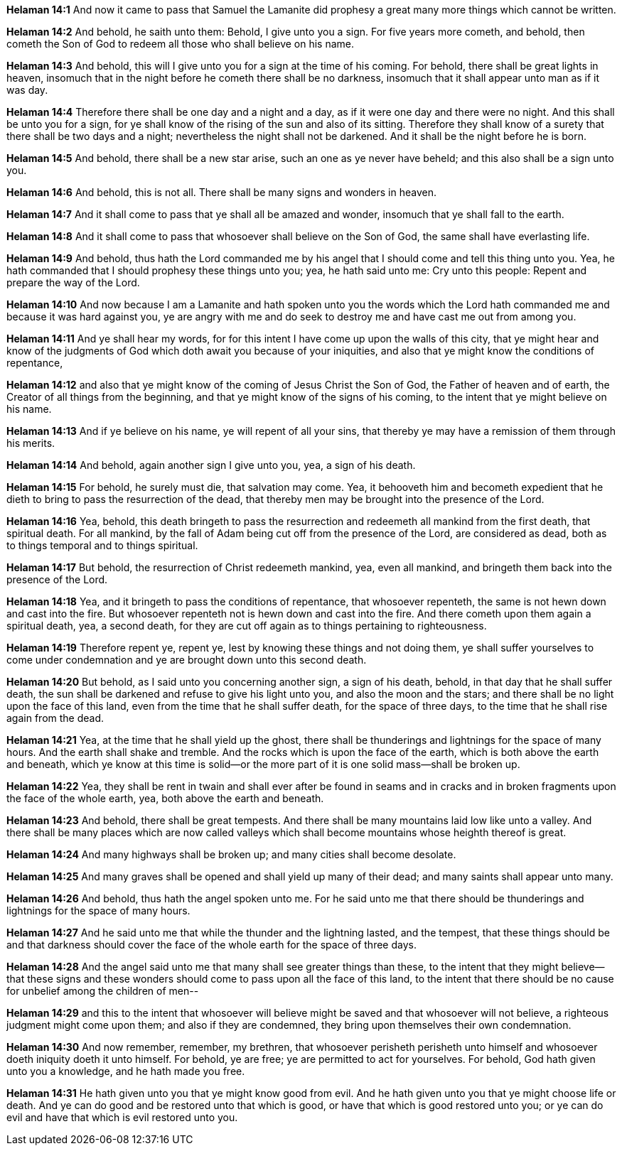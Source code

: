 *Helaman 14:1* And now it came to pass that Samuel the Lamanite did prophesy a great many more things which cannot be written.

*Helaman 14:2* And behold, he saith unto them: Behold, I give unto you a sign. For five years more cometh, and behold, then cometh the Son of God to redeem all those who shall believe on his name.

*Helaman 14:3* And behold, this will I give unto you for a sign at the time of his coming. For behold, there shall be great lights in heaven, insomuch that in the night before he cometh there shall be no darkness, insomuch that it shall appear unto man as if it was day.

*Helaman 14:4* Therefore there shall be one day and a night and a day, as if it were one day and there were no night. And this shall be unto you for a sign, for ye shall know of the rising of the sun and also of its sitting. Therefore they shall know of a surety that there shall be two days and a night; nevertheless the night shall not be darkened. And it shall be the night before he is born.

*Helaman 14:5* And behold, there shall be a new star arise, such an one as ye never have beheld; and this also shall be a sign unto you.

*Helaman 14:6* And behold, this is not all. There shall be many signs and wonders in heaven.

*Helaman 14:7* And it shall come to pass that ye shall all be amazed and wonder, insomuch that ye shall fall to the earth.

*Helaman 14:8* And it shall come to pass that whosoever shall believe on the Son of God, the same shall have everlasting life.

*Helaman 14:9* And behold, thus hath the Lord commanded me by his angel that I should come and tell this thing unto you. Yea, he hath commanded that I should prophesy these things unto you; yea, he hath said unto me: Cry unto this people: Repent and prepare the way of the Lord.

*Helaman 14:10* And now because I am a Lamanite and hath spoken unto you the words which the Lord hath commanded me and because it was hard against you, ye are angry with me and do seek to destroy me and have cast me out from among you.

*Helaman 14:11* And ye shall hear my words, for for this intent I have come up upon the walls of this city, that ye might hear and know of the judgments of God which doth await you because of your iniquities, and also that ye might know the conditions of repentance,

*Helaman 14:12* and also that ye might know of the coming of Jesus Christ the Son of God, the Father of heaven and of earth, the Creator of all things from the beginning, and that ye might know of the signs of his coming, to the intent that ye might believe on his name.

*Helaman 14:13* And if ye believe on his name, ye will repent of all your sins, that thereby ye may have a remission of them through his merits.

*Helaman 14:14* And behold, again another sign I give unto you, yea, a sign of his death.

*Helaman 14:15* For behold, he surely must die, that salvation may come. Yea, it behooveth him and becometh expedient that he dieth to bring to pass the resurrection of the dead, that thereby men may be brought into the presence of the Lord.

*Helaman 14:16* Yea, behold, this death bringeth to pass the resurrection and redeemeth all mankind from the first death, that spiritual death. For all mankind, by the fall of Adam being cut off from the presence of the Lord, are considered as dead, both as to things temporal and to things spiritual.

*Helaman 14:17* But behold, the resurrection of Christ redeemeth mankind, yea, even all mankind, and bringeth them back into the presence of the Lord.

*Helaman 14:18* Yea, and it bringeth to pass the conditions of repentance, that whosoever repenteth, the same is not hewn down and cast into the fire. But whosoever repenteth not is hewn down and cast into the fire. And there cometh upon them again a spiritual death, yea, a second death, for they are cut off again as to things pertaining to righteousness.

*Helaman 14:19* Therefore repent ye, repent ye, lest by knowing these things and not doing them, ye shall suffer yourselves to come under condemnation and ye are brought down unto this second death.

*Helaman 14:20* But behold, as I said unto you concerning another sign, a sign of his death, behold, in that day that he shall suffer death, the sun shall be darkened and refuse to give his light unto you, and also the moon and the stars; and there shall be no light upon the face of this land, even from the time that he shall suffer death, for the space of three days, to the time that he shall rise again from the dead.

*Helaman 14:21* Yea, at the time that he shall yield up the ghost, there shall be thunderings and lightnings for the space of many hours. And the earth shall shake and tremble. And the rocks which is upon the face of the earth, which is both above the earth and beneath, which ye know at this time is solid--or the more part of it is one solid mass--shall be broken up.

*Helaman 14:22* Yea, they shall be rent in twain and shall ever after be found in seams and in cracks and in broken fragments upon the face of the whole earth, yea, both above the earth and beneath.

*Helaman 14:23* And behold, there shall be great tempests. And there shall be many mountains laid low like unto a valley. And there shall be many places which are now called valleys which shall become mountains whose heighth thereof is great.

*Helaman 14:24* And many highways shall be broken up; and many cities shall become desolate.

*Helaman 14:25* And many graves shall be opened and shall yield up many of their dead; and many saints shall appear unto many.

*Helaman 14:26* And behold, thus hath the angel spoken unto me. For he said unto me that there should be thunderings and lightnings for the space of many hours.

*Helaman 14:27* And he said unto me that while the thunder and the lightning lasted, and the tempest, that these things should be and that darkness should cover the face of the whole earth for the space of three days.

*Helaman 14:28* And the angel said unto me that many shall see greater things than these, to the intent that they might believe--that these signs and these wonders should come to pass upon all the face of this land, to the intent that there should be no cause for unbelief among the children of men--

*Helaman 14:29* and this to the intent that whosoever will believe might be saved and that whosoever will not believe, a righteous judgment might come upon them; and also if they are condemned, they bring upon themselves their own condemnation.

*Helaman 14:30* And now remember, remember, my brethren, that whosoever perisheth perisheth unto himself and whosoever doeth iniquity doeth it unto himself. For behold, ye are free; ye are permitted to act for yourselves. For behold, God hath given unto you a knowledge, and he hath made you free.

*Helaman 14:31* He hath given unto you that ye might know good from evil. And he hath given unto you that ye might choose life or death. And ye can do good and be restored unto that which is good, or have that which is good restored unto you; or ye can do evil and have that which is evil restored unto you.

